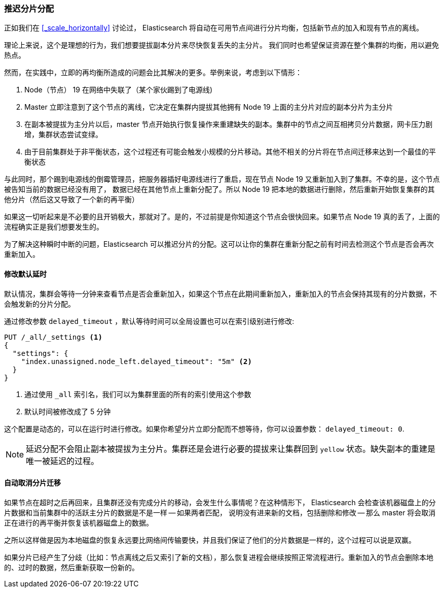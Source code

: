 [[_delaying_shard_allocation]]
=== 推迟分片分配

正如我们在 <<_scale_horizontally>> 讨论过， Elasticsearch 将自动在可用节点间进行分片均衡，包括新节点的加入和现有节点的离线。

理论上来说，这个是理想的行为，我们想要提拔副本分片来尽快恢复丢失的主分片。
我们同时也希望保证资源在整个集群的均衡，用以避免热点。

然而，在实践中，立即的再均衡所造成的问题会比其解决的更多。举例来说，考虑到以下情形：

1. Node（节点） 19 在网络中失联了（某个家伙踢到了电源线)
2. Master 立即注意到了这个节点的离线，它决定在集群内提拔其他拥有 Node 19 上面的主分片对应的副本分片为主分片
3. 在副本被提拔为主分片以后，master 节点开始执行恢复操作来重建缺失的副本。集群中的节点之间互相拷贝分片数据，网卡压力剧增，集群状态尝试变绿。
4. 由于目前集群处于非平衡状态，这个过程还有可能会触发小规模的分片移动。其他不相关的分片将在节点间迁移来达到一个最佳的平衡状态

与此同时，那个踢到电源线的倒霉管理员，把服务器插好电源线进行了重启，现在节点 Node 19 又重新加入到了集群。不幸的是，这个节点被告知当前的数据已经没有用了，
数据已经在其他节点上重新分配了。所以 Node 19 把本地的数据进行删除，然后重新开始恢复集群的其他分片（然后这又导致了一个新的再平衡）

如果这一切听起来是不必要的且开销极大，那就对了。是的，不过前提是你知道这个节点会很快回来。如果节点 Node 19 真的丢了，上面的流程确实正是我们想要发生的。

为了解决这种瞬时中断的问题，Elasticsearch 可以推迟分片的分配。这可以让你的集群在重新分配之前有时间去检测这个节点是否会再次重新加入。

==== 修改默认延时

默认情况，集群会等待一分钟来查看节点是否会重新加入，如果这个节点在此期间重新加入，重新加入的节点会保持其现有的分片数据，不会触发新的分片分配。

通过修改参数 `delayed_timeout` ，默认等待时间可以全局设置也可以在索引级别进行修改:

[source,js]
----
PUT /_all/_settings <1>
{
  "settings": {
    "index.unassigned.node_left.delayed_timeout": "5m" <2>
  }
}
----
<1> 通过使用 `_all` 索引名，我们可以为集群里面的所有的索引使用这个参数
<2> 默认时间被修改成了 5 分钟

这个配置是动态的，可以在运行时进行修改。如果你希望分片立即分配而不想等待，你可以设置参数： `delayed_timeout: 0`.

NOTE: 延迟分配不会阻止副本被提拔为主分片。集群还是会进行必要的提拔来让集群回到 `yellow` 状态。缺失副本的重建是唯一被延迟的过程。

==== 自动取消分片迁移

如果节点在超时之后再回来，且集群还没有完成分片的移动，会发生什么事情呢？在这种情形下，
Elasticsearch 会检查该机器磁盘上的分片数据和当前集群中的活跃主分片的数据是不是一样 -- 如果两者匹配，
说明没有进来新的文档，包括删除和修改 -- 那么 master 将会取消正在进行的再平衡并恢复该机器磁盘上的数据。

之所以这样做是因为本地磁盘的恢复永远要比网络间传输要快，并且我们保证了他们的分片数据是一样的，这个过程可以说是双赢。

如果分片已经产生了分歧（比如：节点离线之后又索引了新的文档），那么恢复进程会继续按照正常流程进行。重新加入的节点会删除本地的、过时的数据，然后重新获取一份新的。
